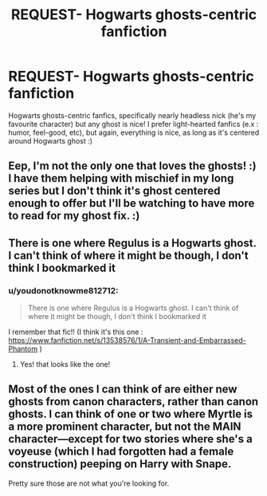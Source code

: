 #+TITLE: REQUEST- Hogwarts ghosts-centric fanfiction

* REQUEST- Hogwarts ghosts-centric fanfiction
:PROPERTIES:
:Author: youdonotknowme812712
:Score: 2
:DateUnix: 1618886809.0
:DateShort: 2021-Apr-20
:FlairText: Request
:END:
Hogwarts ghosts-centric fanfics, specifically nearly headless nick (he's my favourite character) but any ghost is nice! I prefer light-hearted fanfics (e.x : humor, feel-good, etc), but again, everything is nice, as long as it's centered around Hogwarts ghost :)


** Eep, I'm not the only one that loves the ghosts! :) I have them helping with mischief in my long series but I don't think it's ghost centered enough to offer but I'll be watching to have more to read for my ghost fix. :)
:PROPERTIES:
:Author: blankitdblankityboom
:Score: 4
:DateUnix: 1618899840.0
:DateShort: 2021-Apr-20
:END:


** There is one where Regulus is a Hogwarts ghost. I can't think of where it might be though, I don't think I bookmarked it
:PROPERTIES:
:Author: karigan_g
:Score: 2
:DateUnix: 1618910957.0
:DateShort: 2021-Apr-20
:END:

*** u/youdonotknowme812712:
#+begin_quote
  There is one where Regulus is a Hogwarts ghost. I can't think of where it might be though, I don't think I bookmarked it
#+end_quote

I remember that fic!! (I think it's this one : [[https://www.fanfiction.net/s/13538576/1/A-Transient-and-Embarrassed-Phantom]] )
:PROPERTIES:
:Author: youdonotknowme812712
:Score: 2
:DateUnix: 1618926185.0
:DateShort: 2021-Apr-20
:END:

**** Yes! that looks like the one!
:PROPERTIES:
:Author: karigan_g
:Score: 3
:DateUnix: 1618927503.0
:DateShort: 2021-Apr-20
:END:


** Most of the ones I can think of are either new ghosts from canon characters, rather than canon ghosts. I can think of one or two where Myrtle is a more prominent character, but not the MAIN character---except for two stories where she's a voyeuse (which I had forgotten had a female construction) peeping on Harry with Snape.

Pretty sure those are not what you're looking for.
:PROPERTIES:
:Author: JennaSayquah
:Score: 2
:DateUnix: 1619041468.0
:DateShort: 2021-Apr-22
:END:
